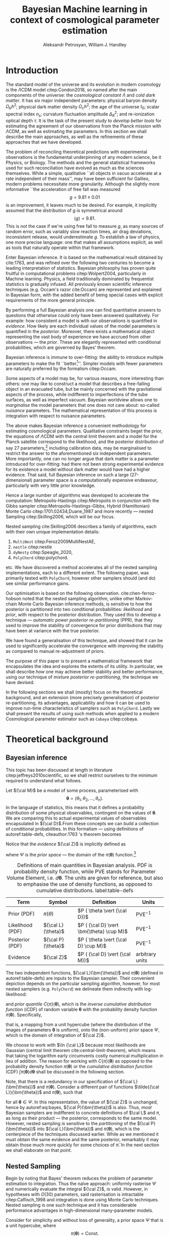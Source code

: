 #+TITLE: Bayesian Machine learning in context of cosmological parameter estimation
#+AUTHOR: Aleksandr Petrosyan, William J. Handley 
#+LaTeX_CLASS: mnras
#+LATEX_HEADER: \usepackage{natbib}
#+LATEX_HEADER: \usepackage{bm}
#+LATEX_HEADER: \usepackage{pgfplots}
#+LATEX_HEADER: \usepgfplotslibrary{groupplots,dateplot}
#+LATEX_HEADER: \usetikzlibrary{patterns,shapes.arrows}
#+LATEX_HEADER: \pgfplotsset{compat=newest}
#+LATEX_HEADER: \usepackage{dsfont}
#+LATEX_HEADER: \usepackage{xcolor}
#+LATEX_header: \usepackage{listings}
#+LAtex_header: \DeclareMathOperator{\TopHat}{TH}
#+LAtex_header: \DeclareMathOperator{\CDF}{CDF}

#+OPTIONS: toc:nil 
#+BIBLIOGRAPHY: bibliography
#+LATEX_COMPILER: tectonic




\begin{abstract}
Bayesian inference is one of the most robust scientific hypothesis testing frameworks. It is utilised in many areas of physics that require detailed analysis of the underlying hypothesis. Cosmology, one such field is faced with challenges due to the complexity of the underlying theory, making inference computationally expensive even with the state of the art Bayesian inference software:  nested sampling packages like =PolyChord=. We here present a methodology that allows one to simultaneously improve the robustness and accelerate nested sampling based Bayesian inference. In this paper we introduce a formal mathematical framework that explicates previous work in the field, as well as allows further developments to be made. We subsequently introduce three other methodologies for conducting re-partitioning: argument scaling, boundary re-sizing and superpositional mixing. We demonstrate that these techniques are able to produce more accurate and more precise results, while also /significantly/ improving run-time characteristics of the nested sampling package they're used with. Finally, as a demonstration of its most lucrative application, we demonstrate that it is able to reduce the execution time of a =Cobaya=/=CLASS= based cosmological parameter inference by a factor of TODO. 

\end{abstract}

* Introduction 

  The standard model of the universe and its evolution in modern
  cosmology is the \(\Lambda\)CDM model citep:Condon2018, so named
  after the main components of the universe: the /cosmological constant/ \(\Lambda\)
  and /cold dark matter/. It has six major independent parameters:
  physical baryon density \(\Omega_{b}h^{2}\); physical dark matter
  density \(\Omega_{c}h^{2}\); the age of the universe \(t_{0}\); scalar
  spectral index \(n_{s}\); curvature fluctuation amplitude
  \(\Delta_{R}^{2}\); and re-ionization optical depth \(\tau\). It is the
  task of the present study to /develop better tools/ for estimating
  the agreement of our observations from the Planck mission with
  \(\Lambda\)CDM, as well as estimating the parameters. In this
  section we shall describe the main approaches, as well as the
  refinements of these approaches that we have developed.

  The problem of reconciling theoretical predictions with experimental
  observations is the fundamental underpinning of any modern science,
  be it Physics, or Biology. The methods and the general statistical
  frameworks used for such reconciliation have evolved as much as the
  sciences themselves. While a simple, qualitative ``all objects in
  vacuo accelerate at a rate independent of their mass'', may have
  been sufficient for Galileo, modern problems necessitate more
  granularity. Although the slightly more informative ``the
  acceleration of free fall was measured \[ g = 9.81 \pm 0.01\] is an
  improvement, it leaves much to be desired. For example, it
  implicitly assumed that the distribution of \(g\) is symmetrical
  around \[ \left \langle g \right \rangle = 9.81.\] This is not the
  case if we're using free fall to measure \(g\), as many sources of
  random error, such as variably slow reaction times, air drag
  deviations, inconsistent release, would underestimate \(g\).  To
  establish a law of physics, one more precise language: one that
  makes all assumptions explicit, as well as tools that naturally
  operate within that framework.

  Enter Bayesian inference. It is based on the mathematical result
  obtained by cite:1763, and was refined over the following two
  centuries to become a leading interpretation of statistics. Bayesian
  philosophy has proven quite fruitful in computational problems
  citep:Wolpert2004, particularly in Machine learning. Physics, a
  field traditionally dominated by frequentist statistics is gradually
  infused. All previously known scientific inference techniques
  (e.g. Occam's razor cite:Occam) are represented and explained in
  Bayesian form, with the added benefit of being special cases with
  explicit requirements of the more general principle.

  By performing a full Bayesian analysis one can find quantitative
  answers to questions that otherwise could only have been answered
  qualitatively.  For example: how consistent a model is with our
  observations is quantified in /evidence/. How likely are each
  individual values of the model parameters is quantified in the
  /posterior/. Moreover, there exists a mathematical object
  representing the vast body of experience we have accrued from other
  observations --- the /prior/. These are elegantly represented with
  conditional probabilities, which are governed by Bayes' theorem.

  Bayesian inference is immune to over-fitting: the ability to
  introduce multiple parameters to make the fit ``better[fn::this
  peculiarity of frequentist statistical methods lead John von Neumann
  to remark that /four/ parameters in a model were sufficient to produce
  a statistically significant fit to an elephant and /five/, to fit a
  moving snout.]''. Simpler models with fewer parameters are naturally
  preferred by the formalism citep:Occam.

  Some aspects of a model may be, for various reasons, more
  interesting than others: one may like to construct a model that
  describes a free-falling object in an evacuated tube, but be mainly
  concerned with the gravitational aspects of the process, while
  indifferent to imperfections of the tube surfaces, as well as
  imperfect vacuum. Bayesian worldview allows one to /marginalise/ the
  model parameters that one does not care about: so-called /nuisance/
  parameters. The mathematical representation of this process is
  integration with respect to nuisance parameters. 

  

  The above makes Bayesian inference a convenient methodology for
  estimating cosmological parameters. Qualitative constraints beget
  the prior, the equations of \(\Lambda\)CDM with the central limit
  theorem and a model for the Planck satellite correspond to the
  likelihood, and the posterior distribution of say 27
  parameters,[fn::accounting for all of the calibration parameters, and other, more complex hypotheses, one can reach 42 parameters. ] including calibration data, may be marginalised to
  restrict the answer to the aforementioned six independent
  parameters. More importantly, one can no longer argue that dark
  matter is a parameter introduced for over-fitting: had there not
  been strong experimental evidence for its existence a model without
  dark matter would have had a higher evidence. That said, full
  Bayesian inference on such a large (27-dimensional) parameter space
  is a computationally expensive endeavour, particularly with very
  little prior knowledge.

  Hence a large number of algorithms was developed to accelerate the
  computation: Metropolis-Hastings citep:Metropolis in conjunction
  with the Gibbs sampler citep:Metropolis-Hastings-Gibbs, Hybrid
  (Hamiltonian) Monte Carlo citep:1701.02434,Duane_1987 and more
  recently --- nested Sampling citep:Skilling2006, which will be our
  focus.

  Nested sampling cite:Skilling2006 describes a family of
  algorithms, each with their own unique implementation details:
  1. =MultiNest= citep:Feroz2009MultiNestAE,
  2. =nestle= citep:nestle
  3. =dyNesty= citep:Speagle_2020,
  4. =PolyChord= citep:polychord. 
  etc. We have discovered a method accelerates all of the nested sampling
  implementations, each to a different extent. The following paper,
  was primarily tested with =PolyChord=, however other samplers should
  (and do) see similar performance gains.

  Our optimisation is based on the following
  observation. cite:chen-ferroz-hobson noted that the nested sampling
  algorithm, unlike other Markov-chain Monte Carlo Bayesian inference
  methods, is sensitive to how the posterior is partitioned into two
  conditional probabilities: /likelihood/ and /prior/, with respect to
  the posterior distribution. They used this to develop a technique
  --- /automatic power posterior re-partitioning/ (PPR), that they
  used to improve the stability of convergence for prior distributions
  that may have been at variance with the true posterior.

  We have found a generalisation of this technique, and showed that it
  can be used to significantly accelerate the convergence with
  improving the stability as compared to manual re-adjustment of
  priors.
  
  The purpose of this paper is to present a mathematical framework
  that encapsulates the idea and explores the extents of its
  utility. In particular, we shall describe /how/ one may achieve
  better stability and better performance, using our technique of
  /mixture posterior re-partitioning/, the technique we have devised.

  In the following sections we shall (mostly) focus on the theoretical
  background, and an extension (more precisely generalisation) of
  posterior re-partitioning, its advantages, applicability and how it
  can be used to improve run-time characteristics of samplers such as
  =PolyChord=. Lastly we shall present the results of using such methods
  when applied to a modern Cosmological parameter estimator such as
  =Cobaya= citep:cobaya.

* Theoretical background

** Bayesian inference

   This topic has been discussed at length in literature
   citep:jeffreys2010scientific, so we shall restrict ourselves to the
   minimum required to understand what follows.

   Let \({\cal M}\) be a model of some process, parameterised with
   \[\bm{\theta} = (\theta_{1}, \theta_{2}, \ldots ,
   \theta_{n}).\] In the language of statistics, this means that it
   defines a probability distribution of some physical observables,
   contingent on the values of \(\bm{\theta}\). We are comparing
   this to actual experimental values of observables encapsulated in
   \({\cal D}\).From these concepts we can build a collection of
   conditional probabilities. In this formalism --- using definitions of 
   autoref:table-defs, citeauthor:1763 's theorem becomes
   \begin{equation}
    {\cal L} \times \pi (\bm{\theta}) = {\cal Z}\times {\cal P} (\bm{\theta}).
   \label{eq:bayes} 
   \end{equation}
   Notice that the /evidence/ \({\cal Z}\) is implicitly defined as
   \begin{equation}\label{eq:def-z}
    {\cal Z} = \int_{\Psi} {\cal L}(\theta) \pi(\theta) d\theta, 
   \end{equation}
   where \(\Psi\) is the /prior space/ --- the domain of the
   \(\pi(\bm{\theta})\) function.[fn::Although some authors
   (e.g. citeauthor:jeffreys2010scientific) believe \({\cal Z}\) to be
   no more than a normalisation factor; by definition (see
   autoref:table-defs), it quantifies the consistency of the
   hypothesised model with the observed data, and is therefore a
   suitable measure of the applicability of \({\cal M}\). In essence,
   the higher the value of \({\cal Z}\), the more likely the model is
   to accurately describe the underlying physical process.]

   #+CAPTION: Definitions of main quantities in Bayesian analysis. PDF is probability density function, while PVE stands for Parameter Volume Element, i.e. \(d \bm{\theta}\). The units are given for reference, but also to emphasise the use of density functions, as opposed to cumulative distributions.  label:table-defs
   | **Term**         | **Symbol**           | **Definition**                                 | **Units**       |
   |------------------+----------------------+------------------------------------------------+-----------------|
   | Prior (PDF)      | \(\pi(\theta)\)      | \(P ( \theta  \vert {\cal D})\)                | PVE\(^{-1}\)     |
   | Likelihood (PDF) | \({\cal L}(\theta)\) | \(P ( {\cal D} \vert \bm{\theta} \cup M)\) | PVE\(^{-1}\)     |
   | Posterior (PDF)  | \({\cal P}(\theta)\) | \(P ( \theta \vert {\cal D} \cup M)\)          | PVE\(^{-1}\)     |
   | Evidence         | \({\cal Z}\)         | \(P ( {\cal D} \vert {\cal M})\)               | arbitrary units |

   The two independent functions, \({\cal L}(\bm{\theta})\) and
   \(\pi(\bm{\theta})\) (defined in autoref:table-defs) are inputs to the
   Bayesian sampler. Their convenient depiction depends on the
   particular sampling algorithm, however, for most nested samplers
   (e.g. =PolyChord=) we delineate them indirectly with log-likelihood:
   \begin{equation*}
	 L(\bm{\theta}) = \ln \cal L (\bm{\theta})
   \end{equation*}
   and /prior quantile/ \(C\{\pi\}(\bm{\theta})\), which is the
   /inverse cumulative distribution function/ (iCDF) of random
   variable \(\bm{\theta}\) with the probability density function
   \(\pi(\bm{\theta})\). Specifically,
   \begin{equation*}
    C\{\pi\} : \text{unit hyper-cube} \rightarrow \Psi;
   \end{equation*}
   that is, a mapping from a unit hypercube (where the distribution of
   the images of parameters \(\bm{\theta}\) is uniform), onto the
   (non-uniform) prior space \(\Psi\), which is the domain of
   integration of \({\cal Z}\).

   We choose to work with \(\ln {\cal L}\) because most likelihoods are
   Gaussian (central limit theorem cite:central-limit-theorem), which
   means that taking the logarithm early circumvents costly
   numerical multiplication in lieu of addition. The reason for
   working with \(C\{\pi\}(\bm{\theta})\) as opposed to the
   probability density function \(\pi(\bm{\theta})\) or the
   /cumulative distribution function/ (CDF) \(\int \pi(\bm{\theta})
   d\bm{\theta}\) shall be discussed in the following section.

   Note, that there is a redundancy in our specification of \({\cal
   L}(\bm{\theta})\) and \(\pi(\bm{\theta})\).  Consider a
   different pair of functions \(\tilde{{\cal L}}(\bm{\theta})\) and
   \(\tilde{\pi}(\bm{\theta})\), such that
   \begin{equation}\label{eq:redundancy}
	 \tilde{\cal L}(\bm{\theta}) \tilde{\pi}(\bm{\theta}) = \cal L (\bm{\theta}) \pi (\bm{\theta}), 
   \end{equation}
   for all \(\bm{\theta} \in \Psi\). In this representation, the
   value of \({\cal Z}\) is unchanged, hence by autoref:eq:bayes,
   \({\cal P}(\bm{\theta})\) is also. Thus, /most/ Bayesian samplers
   are indifferent to concrete definitions of \(\cal L\) and \(\pi\),
   as long as their product --- the posterior, corresponds to the same
   model. However, nested sampling /is/ sensitive to the
   /partitioning/ of the \({\cal P} (\bm{\theta})\) into \({\cal L}(\bm{\theta})\)
   and \(\pi(\bm{\theta})\), which is the centerpiece of the techniques
   discussed earlier. While as we mentioned it must obtain the same
   evidence and the same posterior, remarkably it may obtain those
   much more quickly for some choices of \(\tilde{\pi}\). In the next
   section we shall elaborate on that point.

** Nested Sampling
   
   Begin by noting that Bayes' theorem reduces the problem of
   parameter estimation to integration. Thus the naïve approach:
   uniformly rasterise \(\Psi\) and numerically evaluate the integral
   \({\cal Z}\), is valid. However, in hypotheses with \(O(30)\)
   parameters, said rasterisation is intractable citep:Caflisch_1998
   and integration is done using Monte Carlo techniques. Nested
   sampling is one such technique and it has considerable performance
   advantages in high-dimensional many-parameter models.

   Consider for simplicity and without loss of generality, a prior
   space \(\Psi\) that is a unit hypercube, where \[\pi(\bm{\theta})
   = \text{Const.}\] Draw \(n_\text{live}\) random /live points/ from
   the unit hypercube. If \({\cal L}\) is a well-behaved function, the
   probability that two points have the same likelihood is vanishing,
   so each of them lies on a *distinct* iso-likelihood
   hyper-surface.[fn::an apt analogy would be height on a terrain
   contour map, where the iso-likelihood hyper-surfaces are the
   contours] Each hyper-surface encloses a fraction
   \begin{equation}
   \cfrac{1}{n_\text{live}}
   \end{equation}
   of the total volume of the hypercube on average. More specifically,
   each shell's enclosed volume shall have some random deviation \(\Delta\), from
   \(\cfrac{1}{n_\text{live}}\), with an associated cumulative
   distribution \(P(\Delta)\).
   
   Subsequently, we pick another point at random, requiring that the
   likelihood of the new point be higher than the lowest likelihood of
   the initial /live point/ ensemble. In citeauthor:Skilling2006 's
   notation, the point with the lowest likelihood becomes /dead/ and
   the new point becomes is /live/. This is a single iteration of
   nested sampling.

   Our argument that hyper-surfaces encase approximately equal volumes
   still holds for the new ensemble, so we expect that during the next
   iteration, the prior volume encased in the outermost hyper-surface
   is reduced by the same fraction of the volume as in the previous
   outer-most shell. This defines a sequence of approximations of the
   prior volume encased in the outer-most hyper-surface:
   \begin{equation}
	 \begin{array}{rcl}
	 X_{0} &=  &1, \\
     X_{1} &= &X_{0} \left(1- \cfrac{1}{n_\text{live}}\right),\\
     & \vdots &, \\
     X_{i} &= &X_{i-1}\left(1- \cfrac{1}{n_\text{live}}\right),\\
     & \vdots, &
   \end{array}
   \label{eq:recurrence-relation}
   \end{equation}
   which allows us to iteratively pick live points closer to regions
   where the likelihood is high, while also estimating the
   evidence. Thus a suitable termination criterion, is to stop when
   the prior volume encased in the shell is lower than a predetermined
   fraction e.g. \(0.01\) of the total hypercube volume --- unity.

   As was mentioned previously, the recurrence relation
   eqref:eq:recurrence-relation is not exact. However, \(P(\Delta)\) is
   a known distribution, dependent on the dimensionality of \(\Psi\) and
   on \({\cal L}\). Thus, for each value of \(\epsilon>0\), we can deduce
   \[\delta(\epsilon) >0,\] such that \[P(\Delta > \delta)<\epsilon.\]
   Hence, by choosing \(\epsilon\) based on \(n_\text{live}\), one obtains
   an estimate of the error \(\delta\). Propagating these through the
   iterations allows us to evaluate the prior volume and hence the
   evidence up to an estimable error.

   This description can be generalised to other priors and prior
   spaces using coordinate transformations in

   the form of prior
   quantile.

   
   
   The algorithm's run-time is linearly dependent on \(n_{live}\)
   (autoref:fig:benchmark), and is approximately proportional to the
   time complexity of evaluating \({\cal L}(\bm{\theta})\), which is the
   dominant cost in the cosmological setting. Therefore, algorithms
   that minimise the number of likelihood evaluations will be the most
   efficient. For example, rejection sampling: drawing a point at
   random, and rejecting it based on the criteria mentioned, is less
   efficient than slice sampling citep:Neal_2003.

   Generally, if the prior contains more information about the
   posterior, one should be able to design an implementation of nested
   sampling which incorporates that information, and hence terminates
   earlier.  So an ideal sampler would converge optimally when the
   prior and the posterior coincide:
   \begin{equation}
   \begin{array}{rl} 
   {\cal P}(\bm{\theta}) = \pi(\bm{\theta}), & \forall \bm{\theta},
   \end{array}
   \end{equation}

** Unrepresentative priors label:discussion-bias
   The choice of prior is relatively arbitrary, yet we have
   demonstrated that one can choose them differently accelerating
   inference.

   So why not just adjust our prior based on intuition?  To
   illustrate, consider that one has gathered data from free fall
   experiments. On earth, one knows the posterior for \(g\) to be a
   normal distribution peaked at \[\langle g \rangle=9.81,\] with
   standard deviation \[\sigma_{g} = 0.01\] due to regional variations,
   which we shall compactly refer to as \[\pi(\bm{\theta}) = G(\bm{\theta};\bm{\mu}_{g}=9.81,
   \bm{\sigma}_{g}=0.01, \ldots ).\] We use this to obtain a posterior distribution. 

   In times of Galileo and his experiments in Piza, people did not
   have that prior. Instead, they had broad constraints: \(g>0\) and
   \[g<10^{100}.\] They needed to use a broad, uninformative
   prior. Conducting inference on such a prior is much more time
   consuming. Galileo could just *guess* the modern prior, and more
   quickly and efficiently obtain the correct value. Would he get the
   same posterior though?

   The last point is manifestly not true: the integrals would be
   different, so would be the posterior. Philosophically, according to
   Bayesian statistics the prior knowledge: the constraints set on the
   model parameters, are part of the model, hence by picking a
   different /unrepresentative prior/, the likelihoods will not
   correspond to the same model. So unless our prior was based on
   objective physical observations we have biased our inference and
   produced a posterior not corresponding to the scientific theory.

   In our particular example, if Galileo gathered data on the surface
   of the moon, and used the earth prior for \(g\), his inference
   would converge on a Gaussian peaked at \[\langle g \rangle=9.81\],
   with a distribution skewed towards lower values typical of the
   moon. Evidence would be the main telltale sign that the inference
   has not produced a statistically significant or meaningful result,
   but Galileo has no point of reference, no other model to compare
   to.[fn::However, as we shall see later, there is a method of
   incorporating intuition without risking a biased result.]

   This is the problem of /unrepresentative priors/ and
   citeauthor*:chen-ferroz-hobson have developed power-posterior
   re-partitioning specifically as a mitigation of this issue. 

** Power posterior re-partitioning
   
   citeauthor:chen-ferroz-hobson have proposed introducing an
   extra parameter \(\beta\) that re-scales the prior:
   \begin{equation*}
	 \tilde{\pi}(\bm{\bm{\theta}};\beta) = \cfrac{\pi(\bm{\theta})^{\beta}}{Z(\beta)\{\pi\}},
   \end{equation*}
   where \(Z(\beta)\{\pi\}\) is a normalisation factor, i.e. 
   \begin{equation*}
	 Z(\beta)\{\pi\} = \int_{\bm{\theta} \in \Psi} \pi(\bm{\bm{\theta}})^{\beta}d\bm{\bm{\theta}}.
   \end{equation*}
   In their prescription, the likelihood changes to
   \begin{equation*}
	 \tilde{\cal L}(\bm{\theta}) = {\cal L}(\bm{\theta}) Z(\beta)\{\pi\} \cdot \pi^{1-\beta}(\bm{\theta}).
   \end{equation*}
   The domains of all functions need to be the same. Let
   \(D(f)\) denote the domain of the function \(f\), i.e. where the
   function is both defined and *non-zero*. Hence
   \begin{equation*}
     D(\pi) = D({\cal L}) = \Psi = D({\cal P}),
   \end{equation*} 
   meaning the posterior is within the domain of the prior and
   likelihood, which will be important later.label:domain-discussion

   There is no general prescription for determining the prior of
   \(\beta\). The tightest constraints on \(\beta\) produce the best
   convergence speed, however broad constraints may be valuable.  If
   \(\pi(\bm{\theta})\) is Gaussian, one may find a uniform prior
   \[\beta\in[0,1]\] a convenient starting point.  If one is confident
   that the original prior \(\pi\) was representative, one could
   introduce a non-linear map that favours the values \(\beta\approx1\)
   making \(\tilde{\pi}\) more like the original. If the original prior
   may have been too broad (if e.g. one overestimated the errors) we
   could extend it to \[\beta>1.\] One may also consider \[\beta<0,\]
   although there are few practical cases where that is a sensible
   choice.

   This, for the cases that citeauthor:chen-ferroz-hobson have
   originally considered, resolves the issue of non-representative
   priors, because the evidence associated with the biased prior
   reduces as \(\beta\rightarrow0\).In its original form, this method
   prevents systematic errors by sacrificing run-time performance,
   though is still faster than a uniform prior.[fn::in practice, the
   overhead associated with PPR is negligible, and even in the case of
   uni-variate examples, where the relative impact of adding an extra
   parameter is maximal, the overhead is insignificant
   [[cite:chen-ferroz-hobson][see numerical examples]]. ]

   Notice that the citeauthor:chen-ferroz-hobson 's construction is
   only useful if the prior we started with --- \(\pi\), was
   peaked. Indeed, raising a uniform prior \(\pi\) to power \(\beta \in
   \mathbb{R}\) would not change it in any way.

** PPR for  accelerating convergence

   Our first discovery pertains to what happens under an inverted
   premise, where we guess a peaked prior, and attempt to obtain
   faster convergence. 

   We have a model \({\cal M}\), for which we have no prior knowledge,
   hence the prior \(\pi\) is uniform.[fn::the standard invariant
   objective prior in the general case was proven by
   cite:JeffreysPrior to be the determinant of the fisher Matrix. A
   straightforward calculation thus yields that for a Gaussian
   distribution with a fixed standard deviation the Xprior is unity and
   unbounded, hence not normaliseable. Normally, however, it's assumed
   to be normalised and bounded.] Central limit theorem suggests that
   the posterior may be a Gaussian:
   \begin{equation}
	\pi (\bm{\theta}) \propto \exp \left[-\left(\cfrac{\bm{\theta} - \bm{\mu}}{2\bm{\sigma}}\right)^{2} \right],
	\label{eq:bias}
   \end{equation}
   where \(\bm{\mu}\) and \(\bm{\sigma}\) are unknown to us[fn::we
   have slightly abused the notation. While the quotient of two vector
   quantities is not defined. What we mean by such fractions is an
   implicit tensor index. whenever a quantity with an implicit index
   is equated to a probability density, there's also implicit summation. ]. Based on
   our experience we may guess what these values may be, without
   guarantee that either the shape or the location of the posterior is
   given by autoref:eq:bias.

   We shall refer to this function as the /intuition/, or the /biased
   prior/. This intuition is subjective, and therefore using it
   directly, will negatively affect our posterior (see page
   autoref:discussion-bias). Can one incorporate the useful
   information if the guess is correct, without that biasing the
   result? Using the guess as the initial prior \(\pi\) in PPR, seems to
   produce what we need.

   Consider what happens in detail. A point with random coordinates is
   drawn from an \(n+1\) dimensional space where the effective
   parameter vector \(\tilde{\bm{\theta}}\) contains \(\beta\) as
   the last parameter, treated the same as any other component of
   \(\bm{\theta}\). This randomises the prior, live points that are closer to
   the true posterior distribution are favoured along with values of
   \(\beta\) which lead to points with higher likelihood.  

   This feedback ensures that if the true posterior is within the
   region of radius \(\sigma / \beta\) of the guessed value of
   \(\bm{\mu}\), then the new points are chosen preferentially from the
   posterior region, including values of \(\beta\) that keep the
   posterior region close to the prior peak. Specifically, if our
   hypothesis were completely wrong, then the values of \(\beta
   \rightarrow 0\) would be favoured. The effective prior would then
   tend to a uniform distribution. This is ensured by the
   re-normalisation of \({\cal L}\).

   #+CAPTION: A demonstration of the function \(\tilde{\pi}(\bm{\theta}; \beta)\) for different values of \(\beta\). Note that we've started under the assumption that the distribution is a truncated Gaussian, i.e. that it is zero outside the range \((-1, 1)\). This manifests as sharp changes in curvature at the boundaries. Note that \(\forall \beta\), \(\int_{-1}^{1}\tilde{\pi}(\bm{\theta}; \beta) = 1\).
   #+name: fig:ppr
	\begin{figure}
	 \input{./illustrations/ppr.tex}
	\end{figure}
   
   Having demonstrated correctness, let's focus on performance. The
   majority of the run-time of nested sampling with a uniform prior is
   spent transplanting the live points onto the posterior
   contour. With \(\beta>0\), the probability that points will be chosen
   from high-likelihood regions is enhanced, so on-average the
   execution time should decrease.

   This is what we observe in practice: autoref:fig:benchmark. 

** General automatic posterior re-partitioning

   Let us recap the key components of posterior re-partitioning. We
   have a baseline uniform prior, with its likelihood \((\pi(\bm{\theta}),
   \cal L (\bm{\theta}))\), and a parameterised pair of biased prior and
   likelihood \((\pi'(\bm{\theta}; \beta), \cal L' (\bm{\theta}; \beta))\), which
   satisfy the following requirements.

   1) For some \(\beta_{0}\), 
	  \begin{subequations}
	  \begin{align}
      \tilde{\pi}(\bm{\theta}; \beta_{0}) &\equiv \pi(\bm{\theta}) \\
      \tilde{\cal L}(\bm{\theta}, \beta_{0}) &\equiv {\cal L}(\bm{\theta})
	  \end{align}
      \end{subequations}
      known as the **specialisation property**.label:spec-prop
   2) The product of the parameterised pair is constant for all values
      of \(\beta\) and by ref:spec-prop, 
	  \begin{equation*} 
      \pi'(\bm{\theta}; \beta) \cal L'(\bm{\theta}; \beta) = \pi(\bm{\theta}) \cal L (\bm{\theta}),
      \end{equation*}
      which is the **normalisation property**.label:norm-prop
   3) There's a guiding dynamical principle that favours the
      representative prior \(\pi_{R}\), i.e. \(\beta\rightarrow\beta_{R}\)
      that satisfies
	\begin{equation*}
	  \lim_{\beta\rightarrow\beta_{R}}\cfrac{\int \pi(\bm{\theta}, \beta) - \pi_{R}(\bm{\theta}) d\bm{\theta}}{\beta - \beta_{R}} = \min
	\end{equation*}
    which we call the **convergence property**.label:conv-prop

   PPR satisfies all three properties as follows: ref:spec-prop is
   fulfilled with \[\pi'(\bm{\theta}; 0) =\pi(\bm{\theta}),\] ref:norm-prop is
   fulfilled by construction and ref:conv-prop, by noting that
   \[\lim_{\beta \rightarrow 0} \pi'(\bm{\theta}; \beta) = \pi(\bm{\theta}).\]

   Any pair of functions \(\pi'(\bm{\theta}; \beta)\), \({\cal L}'(\bm{\theta};
   \beta)\) that satisfy these requirements constitute a
   re-partitioning scheme. They are all guaranteed to yield the same
   evidence and posterior, so our remaining task is to identify
   schemes that produce better performance. In the following subsections
   we shall consider several such possibilities.

*** Additive mixtures.
	Consider a weighted sum of a uniform distribution with
	a Gaussian, e.g. in one dimension
	\begin{equation}\label{eq:additive-mix}
	  \pi(\bm{\theta}) = \frac{ \left\lbrace \cfrac{1- \beta} {\bm{b} - \bm{a}} + \beta \exp \left[ -\left(\cfrac{\bm{\theta} - \bm{\mu}}{\bm{\sigma}} \right)^{2}\right]\right\rbrace \cdot \TopHat(\bm{\theta}; \bm{a}, \bm{b})}{Z}.
	\end{equation}
	where \[\TopHat(\bm{\theta};\bm{a},\bm{b}) = \prod_{i}
	\TopHat(\theta_{i}; a_{i}, b_{i})\] is the top-hat function. Integrate
	to obtain the normalisation factor \(Z(\beta)\{\pi\}\), utilised
	to re-scale \({\cal L}\). Recall, however, that we represent the
	prior via the inverse of the cumulative distribution. The iCDF of
	each component is usually known, however the iCDF of their sum, is
	not guaranteed to be representable in closed form.

	#+CAPTION: An illustration of the additive mixture re-partitioning. PPR for the same value of \(\beta=0.3\), added for comparison. 
	#+NAME: fig:additive
	\begin{figure}
      \input{illustrations/additive_mixtures.tex}
	\end{figure}

	This inconvenience, can be mitigated, since the probability
	density functions (PDF) \[\pi_{i}(\bm{\theta}; \beta) >0,\] the
	cumulative distribution functions (CDF)
	\[\CDF\{\pi_{i}\}(\bm{\theta};\beta) = \int_{\Psi}
	\pi_{i}(\bm{\theta}; \beta)d\bm{\theta}\] are monotonic;
	so is their sum. Hence the iCDF exists, and can be computed
	numerically. While we did not have to resort to numerical methods
	in the PPR case for a Gaussian, for general distributions
	computing the iCDF for \(\pi^{\beta}\) will prove more
	computationally intensive than inverting the sum.

	One significant improvement over PPR is in likelihoods. For two
	priors \(\pi_{1}\) and \(\pi_{2}\), normalising the likelihoods is
	trivial:
	\begin{equation*}
	{\cal L}(\bm{\theta}; \beta) = \cfrac{{\cal L}_{1}(\bm{\theta}) \pi_{1}(\bm{\theta})}{\tilde{\pi}(\bm{\theta}; \beta)}.
	\end{equation*}
	where we've assumed that \[{\cal L}_{1}(\bm{\theta})\pi_{1}(\bm{\theta})
	={\cal L}_{2}(\bm{\theta}) \pi_{2}(\bm{\theta}).\] This generalises
	straightforwardly to \(\pi_{i}\) for all \(i\). The likelihood is a
	well-behaved function in the prior space, (because we've required
	the priors be non-zero in their domain), which is not guaranteed
	for every value of \(\beta\) and every \(\pi(\bm{\theta})\) in PPR.

	Another advantage is that by construction the normalisation factor
	\[Z \{ \pi\}(\beta) = 1\] for arbitrary \(\beta\). This saves
	considerable effort: one does not care if the Gaussian is
	correlated,[fn::one could argue that correlated-ness is irrelevant,
	as one can always diagonalise the covariance matrix. The problem,
	however, is thus transferred onto the boundary, where for a narrow
	prior the orientation of the rectangle's edges in the covariance
	eigen-basis can cause issues. ] or if the boundaries of the
	uniform prior are at an angle.
	
	A flaw, (which additive mixtures share with PPR), is that the
	probability of having no bias is negligible. There's always a
	preferred direction: if our original prior were uniform, the
	probability of having no bias: the probability of drawing the
	value \(\beta=0\) at random is negligible. It is not nil; not in our
	case, where \(\beta\) can only be a machine-representable 64-bit
	floating point number; however this is sufficient to bias the
	sampler for almost all values of \(\beta\) (see
	autoref:fig:convergence).
	
	In terms of numerical computations, additive mixtures don't
	significantly outperform PPR. It may be preferable if inverting
	the sum is cheap. However with Gaussian priors, additive mixtures
	are held back by unstable (loss of precision in floating point
	operations) expensive numerical inversion, while Gaussian PPR can
	be inverted analytically. Thus we have omitted additive mixture
	re-partitioning from our experiments, in lieu of superposition-al
	mixture repartitioning. The reasoning is, that in most cases where
	additive mixtures outperform PPR, superposition-al mixtures
	outperform both by a significant margin.

	That said, additive mixtures may be useful. We have not identified
	a case, where an additive mixture would be better than a
	stochastic one, but our testing is not exhaustive, and such
	pathological cases may exist.

*** Re-sizeable-bounds uniform prior. 
	
	The three requirements outlined at the beginning of this section
	are not necessary and sufficient. As we have noted on page
	pageref:domain-discussion, the domains of all functions need to be
	consistent, otherwise Bayes' theorem no longer holds, and our
	analysis is invalid. The mathematical implications of neglecting
	function domains have in the context of Quantum mechanics. been
	discussed by cite:Gieres_2000.

	To illustrate, consider a uniform prior with the following
	parametrisation.
	\begin{equation*}
	  \tilde{\pi}(\bm{\theta}; \beta) = \TopHat(\bm{\theta}; \beta \bm{a}, \beta \bm{b})
	\end{equation*}
	Although there are no issues when \(\beta>1\) (we set
	\({\cal\tilde{L}}(\bm{\theta}; \beta>1)=0\)), one can immediately
	spot the issues with \(\beta \in (0,1)\); and \(\beta=0\) is
	altogether nonsensical.

	This issue indicates that the prescription of keeping \[\pi {\cal
	L} = \text{Const.}\] is not complete. Nevertheless, such a scheme
	may be salvaged, with counter-intuitive extensions, e.g. for a
	point \(\bm{\theta}_{0} \notin \Psi\), we don't expect
	\[{\cal L}(\bm{\theta}_{0}) \rightarrow \infty,\] but as we shall see in
	the next section, \[{\cal L}(\bm{\theta}_{0}) \rightarrow 0.\]

	The first crucial step is to recognise that the algorithm draws
	from a unit hypercube with uniform probability, and that the prior
	is an artifact of a coordinate transformation which we referred to
	as the prior quantile.

	Let \(u\) be a point in unit hypercube \(\Psi_{C}\). The quantile
	defines a mapping functionally dependent on the PDF of the prior
	\[C(\beta)\lbrace \tilde{\pi}\rbrace:u \mapsto \bm{\theta},\] such that
	the uniform distribution of \(\bm{u}\) leads through
	\(C_{\beta}\{\tilde{\pi}\}(\bm{u})\) to a \(\tilde{\pi}(\bm{\theta};\beta)\)
	distribution of \(\bm{\theta} \in\Psi(\beta)\).Note that we replaced the
	parametrisation of the function \(\tilde{\pi}\) with an explicit
	parametrisation of the coordinate transformation, specifically
	\begin{equation*}
	  \pi(C(\beta)\{\tilde{\pi}\}(u)) \equiv \tilde{\pi}(\bm{\theta}; \beta),
	\end{equation*}
	where 
	\begin{equation*}
	  \tilde{\pi} =  \pi \circ C(\beta) \{ \pi \} 
	\end{equation*}
	is a parameterised distribution resulting from a parameterised
	coordinate transformation of an un-parameterised prior PDF.

	We shall make citeauthor:1763 's theorem be defined only in the
	hypercube
	\begin{equation*}
	{\cal \hat{P}}(u) = {\cal P}(C(\beta_{0}){\tilde{\pi}}^{-1}(\bm{\theta})) = \cfrac{\hat{\pi} (u) {\cal \hat{L}}(u)}{\int_{\Psi}{\cal \hat{L}}(u) \hat{\pi}(u) du},
	\end{equation*}
	which is always true, regardless of the re-partitioning
	scheme. Trivially, the functional form of \(P(\bm{\theta})\) is not the same
	as \(P(u)\); it's related via a co-ordinate transform, which in our
	case contributes a Jacobian factor \(J(\beta)\{\tilde{\pi}\}\) to the
	evidence. But since we're interested in the posterior in the
	coordinates \(\bm{\theta}\), given by the transformation \(C(\beta_{0})\{\tilde{\pi}\}\),
	while the prior and the likelihood are in the from corresponding
	to \(\beta\).

	Finally, 
	\begin{equation*}
	 {\cal P}(\bm{\theta}) = \cfrac{J(\beta_{0})}{J(\beta)} \cfrac{\pi(\bm{\theta}; \beta) {\cal L}(\bm{\theta}; \beta)}{\int \pi(\bm{\theta}; \beta) {\cal L}(\bm{\theta}; \beta) d \bm{\theta}}.
	\end{equation*}
	So we expect that for the simple case of scaling the uniform box
	prior with \(\beta\), that we need to re-scale the likelihood by
	\(\beta^{2n}\). The second Jacobian factor enters the likelihood because
	we have normalised \(\pi(\bm{\theta})\), but not \(\pi(\bm{\theta}; \beta)\). This is hinted at in
	the notation, (no tilde), and when accounted for, gives  the correct
	posterior and evidence as seen in the experiments. 

	
*** Argument scaling re-partitioning
   
	Power posterior re-partitioning in the case of a Gaussian
	distribution (also a Cauchy distribution), can be thought of as
	scaling the distribution using \(\beta\).

	We shall discuss multiple forms, of such re-partitioning schemes,
	and extend the idea to discontinuous distributions, such as a
	re-sizeable uniform prior.  

	So far, the main practical considerations for choosing such a
	distribution is that for some attainable value of \(\beta\), the
	distribution resolves to a reference. For that reason, for example
	the Cauchy distribution is also more convenient to treat using a
	power, because the manifest reduction to a uniform distribution is
	obvious when raising the entire distribution to the power of
	\(\beta\), and not when it pre-multiplies the breadth parameter
	\(\gamma\).

	A drawback of using power re-partitioning is that it's not always
	possible to find an analytical result for \(Z(\beta)\{\pi\}\), indeed
	in the case of trigonometric distributions, such as \(Z(\beta)\{\pi\}\),
	was proven to only be analytical if \(\beta\), is an integer, and
	proven not to be analytical otherwise citep:Liouville1837. Mixture
	re-partitioning on the other hand can easily cope with such
	functions, as it only requires for them to be normalised once
	(e.g. for \(\beta=0\) and \(\beta=1\), and re-use the normalisation
	factor.
	
	
*** Stochastic superposition-al re-partitioning.

	The crux of the argument is that the continuity of the prior does
	not provide us with any useful information. Thus, we may relax
	that requirement, by implementing elements of stochastic choice,
	which will allow us to superimpose several priors and allow
	probability to control their representation. Hence the name
	stochastic superposition-al re-partitioning.

	Consider a series of functions \(\tilde{\pi}_{i}(\bm{\theta})\)
	and \({\cal \tilde{L}}_{i}(\bm{\theta})\) which satisfy the
	normalisation condition for \(i = 1, \ldots m\) . We construct the
	parameterised prior like so:
  \begin{equation*}
	\tilde{\pi}(\bm{\theta}; \beta)  = \begin{cases}
	  \tilde{\pi}_{1}(\bm{\theta}) & \text{with probability } \beta_{1},\\
	  & \vdots,\\
	  \tilde{\pi}_{n}(\bm{\theta}) & \text{with probability } (1- \sum_{i}^{n}\beta_{i}),
	  \end{cases}
  \end{equation*}
	and similarly the likelihood:
	\begin{equation*}
	  {\cal L}(\bm{\theta}; \bm{\beta})  = \begin{cases}
		{\cal L}_{1}(\bm{\theta}) &  \text{with probability } \beta_{1},\\
		        &\vdots,\\
		{\cal L}_{m}(\bm{\theta}) & \text{with probability} (1- \sum_{i}^{n}\beta_{i}).
		\end{cases}
	\end{equation*}

	An illustration of our implementation of the scheme for a mixture
	of a 1d truncated Gaussian with a truncated uniform can be seen in
	autoref:fig:mixture.

	The main difficulty in implementing SSPR is to ensure that
	for each point in $\Psi(\bm{\beta})$, there is a unique deterministic choice
	that maps it onto one unique branch in both prior
	$\tilde{\pi}_{i}$ and likelihood $\tilde{\cal L}_{i}$, while also
	preserving the probabilistic dependence on $\bm{\beta}$. Our
	implementation uses a niche-apportionment distribution to choose
	the branch based on the /hash/ of $\bm{\theta}$ used as a seed to
	a Mersenne twister-based pseudo-random number generator.

	To avoid biasing the nested sampler, we must preserve the
	uniformity of the distribution. In other words, we must make sure
	that the patches belonging to the same branch are interspersed and
	are on average the size of regions mapping to the same branch are
	the same and of the order of the resolution of the grid. In other
	words, for the one-dimensional case of two models in a mixture
	with \(\bm{\beta}=1/2\), we wish to have a chequerboard branching
	pattern, where each cell is the smallest possible size. This
	can be improved by choosing a different type of pseudo-RNG. Our
	testing showed that this choice has negligible impact on either
	performance or correctness.

	Note, however, that the prior is no longer normalised. Indeed, for
	different values of \(\bm{\beta}\), integrating over the entire phase
	space \(\Psi(\bm{\beta})\), one would expect not to obtain unity. And
	although intuition might suggest that the normalisation factor
	would depend on \(\bm{\beta}\), as our experiments show this is not the
	case. In this particular implementation, the total accessible
	prior space volume is restricted by mutual exclusivity. On the
	other hand, the posterior and evidence are both fixed by the
	normalisation requirement of re-partitioning, so one does not
	expect any further scaling in \({\cal L}\). 

	The specialisation and normalisation conditions are satisfied by
	construction. The convergence property is satisfied using the same
	feedback mechanism as PPR: the likelihood is determined by
	$\bm{\theta}$, and $\bm{\beta}$ s that lead to higher likelihoods are
	favoured. The corresponding limit being minimum is satisfied as
	each Riemann sum in the integral has a higher probability of being
	minimised as $\bm{\beta}\rightarrow\bm{\beta}_{R}$. In other words, the
	convergence property is satisfied probabilistically. Thus, this is
	a valid posterior re-partitioning scheme.

	The greatest advantage that mixture re-partitioning nets is that
	it is model-agnostic: one could, for example, use PPR in the
	mixture of priors. A mixture of mixtures is also valid, however a
	flat mixture would have less redundancy in its description.  One,
	should judge which mixing method suits their needs, is it better
	to have a large bias some of the time, or a little bias all of the
	time?

	Additionally, although the overhead of adding a model into the
	mixture is negligible, one should not thoughtlessly add them in:
	adding 15 models to a 15-dimensional model will double the memory
	overhead. Additionally, one should use proper re-partitioning
	schemes in the mixture. A re-normalised Gaussian: a special case
	of PPR where $\beta := 1$, is an example of an acceptable model. A
	non-renormalised Gaussian (i.e. without the adjustment) is
	not.[fn::assuming that our true prior is uniform.]


	Let us now concern ourselves with bounded-ness. As we have
	discussed (page pageref:domain-discussion), when dealing with
	re-partitioning schemes such as re-sizeable uniform priors, extra
	care must be taken to account for the Jacobian factors arising
	from a change of coordinates implicit to re-sizeable
	re-partitioning. 

	Mixture re-partitioning, circumvents said issue, as it embeds the
	solution into its formalism. For example, if a point in the
	posterior distribution \(\bm{\theta}_{e}\), is not represented in
	the prior, i.e.  \[\pi(\bm{\theta}_{e}) = 0,\] while \[{\cal
	P}(\bm{\theta}_{e}) \ne 0,\] then one intuitively expects \[{\cal
	L}(\bm{\theta}_{e}) \rightarrow \infty.\] In mixture
	re-partitioning, however, if that same point is represented in one
	prior and not the others, these become unrepresentative and are
	biased against. The algorithm is biased in this manner if and only
	if \[{\cal L}(\bm{\theta}_{e}) = 0,\] in the branch which excludes
	\(\bm{\theta}_{e}\) from the domain. Thus the value is represented
	in the prior, but only in branches where \({\cal
	L}(\bm{\theta}_{e}) \ne 0\).

	#+CAPTION: An example of a mixture re-partitioning. Notice that the mixture is not normalised to emphasise the coincidence of values with both the uniform distribution and a Gaussian. label:fig:mixture
	\begin{figure}
	 \input{./illustrations/mixture.tex}
	\end{figure}
	
	
	
* Method
  In this section we shall describe in detail the bench-marking and
  correctness evaluation procedures. We shall first describe how one
  would measure the performance of a nested sampling run, then present
  the small-scale simulation results. Finally, we shall discuss the
  results obtained by running =Cobaya= with the suggested
  optimisations on the CSD3 cluster (University of Cambridge).

  Despite being the end-goal of the current work, Cosmological
  parameter inference is relegated to being mentioned only
  briefly. The results of said inference are too complex to showcase
  the improvements. The results are compact compared to the time
  invested in obtaining them, so we cannot produce comprehensive
  benchmarks. We may merely state that =Cobaya= had produced the same
  (correct) result, by utilising fewer resources, including time.

  
** Performance and bench-marking
   One cannot use CPU time as a reliable indicator of
   performance. There are multiple factors leading to unpredictable
   overheads, and these can be practically averaged out on a small
   scale model where no circadian periodic changes are observed. On a
   cluster, with each run taking approximately six hours, one can
   expect the time of day to affect the CPU clock frequency, thus also
   affecting the CPU time.
   
   We shall adopt the weighted accounting approach, which common in
   computer science, to measure performance. Most overheads in the
   computation are negligible compared to evaluations of ${\cal L}$ in
   terms of time complexity, which makes it a natural performance metric.

   

   Another information-theoretic performance metric that one could use
   is the Kullback-Leibler divergence \({\cal D}\). A thorough
   explanation of the concept can be found at cite:Kullback_1951, but
   for our purposes, this is a quantity allowing to compare the prior
   to the inferred posterior. The larger the value, the more Shannon
   entropy is associated with moving from prior to posterior. 

   #+CAPTION: Kullback-Leibler divergence \(D\) for different offsets: Gaussian peaks displaced from \(\bm{\mu}\) by \(\text{Offset}\times \bm{\mu}\). Notice that the faster repartitioning methods produce a lower value of \(D\). The divergence \(D\) scales linearly with the offset. label:fig:kl-d
   \begin{figure}
     \input{./illustrations/kullback-leibler.tex}
   \end{figure}

   #+CAPTION: Scaling of number of likelihood calls as a function of Kullback-Leibler divergence \(D\). The best fit line indicates that \(D\) is a reliable performance indicator for =PolyChord=. label:fig:kl-scaling
   \begin{figure}
     \input{./illustrations/scaling-kld.tex}
   \end{figure}
   
   To understand why Kullback-Leibler divergence is useful, consider
   that under ideal circumstances inference with the prior equal to
   the posterior, has optimal performance
   (autoref:discussion-bias). Hence, we expect priors with the
   smallest \(\mathcal{D}\) to converge the fastest, (which we observe
   on autoref:fig:kl-scaling). This is a useful worldview when
   considering general Bayesian inference, but its applicability to
   nested sampling may be limited. The performance of a nested sampler
   depends on many factors besides informational entropy. For example,
   as we've shown in a preliminary experiment,[fn::=./toy-models/2/2.1
   Repartitioning with power posterior.py=] nested sampling can
   converge faster if the distribution is narrower than the posterior
   (PPR takes care of the correctness), which means that two
   distributions characterised by the same \(D\), may have
   systematically different performance.

** Correctness
   One simple and unreliable way of determining the correctness of a
   run is to compare the posteriors of two runs: if the means of are
   within one standard deviation of each other, then the posteriors
   can be assumed to coincide.

   Consider, what would happen, if one were to use a Gaussian prior
   without posterior re-partitioning on a data set which was
   previously analysed using a uniform prior. One would expect the
   posterior to have tighter constraints, smaller variances and for
   the evidence to be much higher. Of course, it's normal if said
   Gaussian truly represents prior knowledge, but as was mentioned
   autoref:discussion-bias, this is an error for any form of posterior
   re-partitioning. Thus, we need to compare evidence \({\cal Z}\)
   estimates as well.

   #+CAPTION: An illustration of the evidence distributions of different types of re-partitioning schemes. The Uniform reference obtained a distribution centered around \( \log {\cal Z} = -62 = - \log V(\Psi) \) (see autoref:eq:evidence, where \((a,b)=(-6, 6)\cdot 10^{8}\) and \(G=\mathds{1}_{3}\). Note that both mixture modelling and PPR have found the same value, and the distributions are more sharply peaked. Also notice that if the re-partitioning is done incorrectly, the evidence will also be estimated incorrectly. However, mixture repartitioning is able to correctly mitigate the offset of one of the models in its mixture: it computed the correct evidence despite one of the models in the mixture being the manifestly wrong re-partitioning scheme.  label:fig:hist
   \begin{figure}
   \input{./illustrations/histograms.tex}
   \end{figure}
   


   Unfortunately, while a full analysis of the posterior distributions
   would be much more in the spirit of Bayesian analysis, the
   data-sets being are huge, so one cannot practically include all of
   the /triangle plots/ to prove the correctness of a run. We shall
   provide one example, and drop the discussion: one should assume
   that the posteriors coincide unless otherwise specified.[fn::to save
   time, the comparison had been automated: two Gaussian posterior
   distributions are said to coincide if and only if the means were
   within one (the smaller) standard deviation of each other. ]

   #+CAPTION: An example of a posterior distribution generated with power posterior re-partitioning, based on data from Planck. The posteriors are near identical, and a slight misfit can be explained with arithmetic rounding errors, and run-to-run variance of the position of the live points (see top right figure). label:fig:overlay-posteriors
   \begin{figure}
	\includegraphics[width=0.5\textwidth]{./illustrations/misfit.pdf}
   \end{figure}

   
   
   
** Qualitative observations. 
   Last but not least, an interactive cartoon of the convergence
   process for as many parameters as one likes can be obtained from
   
   #+begin_src python
	 NestedSamples().gui()
   #+end_src
   This allows us to see how the points move during the execution of
   nested sampling. A more crude picture can be obtained from the plot
   of \(\ln Z\) vs \(\ln X\), (which is also present, and used as a
   timeline).

   Based on the typical shape of the curve, we shall distinguish the
   following stages of the algorithm's convergence.
   
   While \(\ln Z \approx 0\), nested sampling is in its /prior
   compression/ stage.  Afterwards the algorithm undergoes /discovery/
   where most live points enter the typical set and their number is
   permanently reduced. The last stage is the /extinction stage/,
   colloquially referred to as the /tail/.

   
** Simulations
*** Toy models

	We shall begin our analysis with help of a simplified model that
	is general-enough to share features with the Cosmological scale
	problem, but also practical to investigate in depth, with multiple
	variations.

	Our original model is a Gaussian peak. By choosing the uniform
	prior as a baseline, and setting the log-likelihood as:
	\begin{equation*}
	  \ln {\cal L}(\bm{\theta}) = - \dfrac{1}{2} \left\{(\bm{\theta} - \bm{\mu})^{T}G^{-1}(\bm{\theta}-\bm{\mu})  + \ln \det \left| 2\mathrm{\pi} \bm{G}\right| \right\},
	\end{equation*}
	where the covariance matrix \(G\), specifies the extent of the
	peak, and the vector \(\bm{\mu}\), its location. We thus expect the
	posterior to be a truncated and re-scaled Gaussian. However its
	typical set is still approximately at a distance of the square
	root of the diagonal elements of the covariance matrix form the
	peak, which we shall refer to as /one standard deviation/.

	The covariance matrix is positive semi-definite and symmetric,
	hence it can be diagonalised citep:taboga2017lectures. If the
	covariance matrix is diagonal, the Gaussian distribution is called
	uncorrelated. If all diagonal elements are equal, then the
	Gaussian is spherical with characteristic diameter given by \(2
	\bm{\sigma} = 2\sqrt{\bm{G}}\), where \(\bm{G} = G \mathds{1}\).

	Notice that in this description we have completely neglected any
	notion of ``data'', consequently, we don't need to worry about
	generating said data, and the extra overheads associated with
	\(\chi^2\) fitting.

	Under such circumstances it's a matter of integrating autoref:eq:def-z
	to obtain the evidence. Most generally for a correlated Gaussian
	likelihood the volume associated is
	
	\begin{equation}\label{eq:evidence}
	   {\cal Z} = \cfrac{\left( \sqrt{ \det \left| 2\mathrm{\pi} \bm{G} \right|} \right)^{n}}{\bm{b}-\bm{a}}, 
	\end{equation}
	where \(n\) is the number of parameters in the model.

	The internal implementations of all our re-partitioning schemes
	contain two Gaussians: one for the likelihood, and one entering
	the re-partitioning scheme to improve run-time. These would be
	different in general and our simulations will reflect that in the
	following ways.

	The easiest to account for are translation offsets. One only needs
	to modify the values of \[\bm{\theta}' = \bm{\theta} - \Delta\] entering
	\[\ln \mathcal{L}(\bm{\theta}').\]

	One can, without loss of generality assume that one of the
	Gaussians is uncorrelated (also without loss of generality, it's
	spherical); effectively we need to apply a coordinate
	transformation defined by the eigenvectors of the covariance
	matrix. We cannot however assume that both are uncorrelated, nor
	that the ortho-normal vectors defining the Gaussian are aligned
	with the boundaries of the uniform prior. Fortunately, these
	complications contribute little. As we shall see, any
	re-partitioning scheme is easily able to cope with crude
	approximations of the orientation and shape of the peak, and
	run-time is affected negligibly. Consequently, outside of one
	experiment, we shall ignore any deviations from a spherical
	Gaussian.
	
	
* Results and Discussion. 
  The first test case is an uncorrelated spherical Gaussian posterior
  in three dimensions \[\mathcal{P}(\bm{\theta}) = G(\bm{\theta}; \bm{\mu} =
  (1,2,3),\bm{\sigma} = \mathds{1}).\] The corresponding evidence
  (autoref:eq:evidence) is \(\mathcal{Z}\approx-62.3\). First we shall
  assume that the mean and standard deviation of all the
  re-partitioning schemes is exactly the same as that of the
  posterior.

  All but one re-partitioning scheme yielded the correct evidence. The
  resize-able uniform prior model was constructed to systematically
  overestimating the evidence (autoref:fig:hist)[fn::in the figure,
  the true posterior re-partitioning and the mixture re-partitioning
  have terminated without completing a single nested sampling
  iteration: i.e. they spawned all of the live points but were unable,
  after a pre-set number of attempts (100), to displace them, and
  defaulted to killing the points. This was sufficient to (correctly)
  determine the evidence, but it did not produce all the requisite
  chains, and hence no histogram could be produced.], which is due to
  underestimating the normalisation factor for
  \(\mathcal{L}\)[fn::the boundary dependence was omitted.].
  

  We shall now show that re-partitioning is able to drastically reduce
  the run-time compared to using a uniform prior. More specifically,
  guessing a posterior distribution and using re-partitioning, one may
  reduce the initial compression stage to virtually none.
  
  Having proven the correctness of the runs, let's turn to performance
  and benchmarks. The central metric is the number of \({\cal L}\)
  evaluations. autoref:fig:benchmark shows that mixture
  re-partitioning, produces a significant speed-up compared to even
  power-posterior re-partitioning. Moreover, the slope of the curve of
  the number of \({\cal L}\) evaluations is much steeper for the
  slower re-partitioning schemes, indicating that for large numbers of
  live points, mixture re-partitioning yields an even greater
  speed-up.
  
  

   #+CAPTION: comparison of likelihood calls necessary for obtaining the correct evidence for the case of a spherical uncorrelated Gaussian posterior. Note that almost all series scale linearly with the number of live points. label:fig:benchmark
   \begin{figure}
     \input{illustrations/benchmark.tex}
   \end{figure}




   The next trial involves a variable offset, where convergence to the
   correct posterior and evidence is not guaranteed even with the
   correct normalisation.

   For this case, we have taken a Gaussian in a box of
   \(1000\times1000\times1000\), and generated two nested sampling data
   ranges. The offset posteriors are moved relative to the mean of the
   prior. The parameter labeled ``1'' is offset by double the amount of
   parameter ``0''.
   
   The exemplary results are given in autoref:fig:convergence.
   
   The main notable feature is the inaccuracy of the posterior for
   power posterior re-partitioning. One does expect it to produce the
   correct posterior distribution if the offset is large compared to
   the width of the peaks. If the offset is \(O(2\sigma)\), the
   posterior is merely shifted, but if the shift is larger,
   e.g. \(O(4\sigma)\), two peaks can be resolved. Unfortunately for
   PPR, the evidence was also computed incorrectly (see
   autoref:fig:drift): \(\ln {\cal Z}\approx -25.4 \pm 0.2\), vs the
   reference \(\ln {\cal Z} = -22.7 \pm 0.4\).  Making matters even
   worse, the smaller of the two peaks is actually the correct
   posterior.
   
   In practice one has the following options:
   1) accept the posterior as is label:opt:accept
   2) accept the posterior, but as a less credible result
      label:opt:accept-with-err
   3) reject the PPR result entirely, and perform a run with only a
     uniform prior label:opt:uniform
   4) readjust the PPR mean and variance using the posterior, and
     re-run label:opt:shift
   5) combine PPR with SSPR in mixture with a uniform prior
   Option ref:opt:accept is adequate for low accuracy estimation
   problems. However, for parameter \(\bm{\theta}_{0}\), this caused a
   not-insignificant shift in the mean, and so generally ref:opt:accept
   is untenable as it obfuscates the loss of precision. Consequently,
   one must be mindful of posteriors obtained with any re-partitioning
   scheme, as they can generally bias the sampler. Even if the Gaussian
   entering PPR were the correct prior, peak doubling as with parameter
   \(1\), is always a sign of error.
  
   Option ref:opt:accept-with-err is what one is eventually forced to
   do. At some point further re-runs may not be capable of reducing the
   error and re-partitioning does, in fact affect confidence intervals,
   and can be observed and accounted for with tools like
   e.g. =nestcheck=,[fn::in autoref:fig:higson, the lower two plots on
   the left represent the credibility domains of the posterior. SSPR,
   unfortunately does negatively impact the confidence intervals when
   an offset is present, but is still able produce a distribution with
   the correct mean. ] while also being comparatively less resource
   intensive than the run itself.

   Option ref:opt:shift, is tempting. As we can see from
   autoref:fig:benchmark, the performance uplift obtained from PPR is
   significant enough, that performing several runs with different
   priors may be more efficient than a single run with a uniform prior,
   [fn::without reducing the volume of the box. Tigtening the uniform
   prior may be comparable in performance. ] however, this iterative
   procedure is exceptionally hard to automate. In the case presented
   in autoref:fig:convergence, the new values for the mean and variance
   are obvious for parameter ``1'', but not for parameter ``0'', and is
   even more complicated if the posterior itself is correlated. One
   cannot reliable discriminate if the doubled peak is the true
   posterior, or an artifact of PPR.
   
   This is where the technique we've developed is most useful. One can
   obtain, as we've shown in autoref:fig:convergence, a much more
   accurate \({\cal P}\), by using PPR from inside an SSPR mixture. The
   performance impact has considerable run-to-run variance, however it
   never exceeded \(20\%\) more \({\cal L}\) calls: an order of
   magnitude less than either options ref:opt:uniform or ref:opt:shift.
  
   #+CAPTION: An illustration of how offsets affect the convergence of nested sampling under different kinds of re-partitioning. The offset models should produce an offset posterior, whilst sharing the prior with the model runs. The mixture is of the present uniform model and PPR. label:fig:convergence
   \begin{figure}
   \includegraphics[width=0.5\textwidth]{./illustrations/convergence.pdf}
   \end{figure}

   #+CAPTION: Comparison of evidence estimates produced by different re-partitioning schemes. The true value is constant, and should not depend on the offset. Mixture repartitioning is able to correctly cope with the offset, producing the correct evidence and posterior, while PPR is gradually drifting. label:fig:drift
   \begin{figure}
     \input{./illustrations/evidence-drift.tex}
   \end{figure}


   One last discussion is that of so-called posterior mass. This allows
   us to judge how quickly does the algorithm converge to the correct
   values cite:higson2018nestcheck, as well as diagnose pathological
   issues, specific to nested sampling.
   
   The plot on autoref:fig:higson showcases typical behaviour for both
   a standard uniform-prior sampling, and the mixture re-partitioning.
   
   #+CAPTION: An evolutionary insight into the behaviour of nested sampling. The \color{red} red \color{black} series corresponds to mixture re-partitioning, while the \color{blue} blue \color{black} series --- to a reference uniform. All plots are given in \(\ln X\), where \(X(\mathcal{L}) \in [0,1]\) is the fraction of the prior with likelihood greater than \(\mathcal{L}\). The top plot is the relative posterior mass, which is the total weight assigned to samples from the region. In each row, we're presented with the posterior in the given parameter. The gradients represent degree of confidence. label:fig:higson
   \begin{figure}
   \includegraphics[width=0.5\textwidth]{./illustrations/higson.png}
   \end{figure}
    
   Firstly, note that the compression with re-partitioning happens much
   more quickly, consistent with our observations of run-time
   reduction. Secondly, notice that the partitioned series has a much
   longer ``tail'', i.e. has a longer extinction phase. This is a
   result of introducing extra nuisance parameters. Finally, notice
   that the confidence intervals for the parameters' distributions are
   near identical. This is a sign that the obtained posteriors are more
   precise. Knowing that the means are \({0, 4, 8}\) with parameter
   covariance matrix \(G = 1\), we can also confirm the accuracy.

 
** TODO Cosmological Simulations. 
   After an initial run of =Cobaya=, we have obtained the marginalised
   posteriors of all the key parameters of the \(\Lambda\)CDM model,
   as well as the nuisance parameters.

   Ignoring any off-diagonal elements of their co-variance, we have
   constructed a mixture re-partitioned prior, containing a Gaussian
   with our best estimates, a uniform containing the original
   boundaries. A second run was thus performed.

   Benchmarking on a cluster using time is impractical. Instead we
   measured the number of likelihood calls for each invocation of
   =PolyChord.run_polychord()=.

   The result is a *substantial* reduction in run-time.
   
    


* Conclusions
  
** Results
   Our project's purpose had been to investigate the performance
   increase attainable by algorithmic optimisations of the inputs to
   nested samplers.

   We have identified a general prescription, named superposition-al
   mixture re-partitioning that netted the same if not greater
   performance improvement as power posterior re-partitioning (PPR).

   We have also established that the aforementioned prescription had a
   number of advantages:
   1. it allows multiple priors to be mixed, while PPR only allows
      one.
   2. it permits a broader class of functions, than are practical for
      PPR, e.g. ones where \(Z_{\pi}(\beta)\) cannot be represented in
      closed form.
   3. it copes with functions having different domains. PPR cannot.
   4. it is abstract, i.e. the prior iCDF is a superposition iCDFs of
      the constituents priors. For PPR the iCDF needs to be computed.
   5. it supports an unbiased reference (uniform) prior exactly. PPR
      tends to an unbiased reference as \(\beta\rightarrow\beta_{0}\).
   6. it is able to mitigate improper re-scaling of the likelihood. If
      one of the priors is improperly normalised, the offset from the
      true evidence is reduced as \(n_{live}\rightarrow\infty\). PPR
      does not.
   7. it is resilient to human error.
   8. it is easier to implement and requires little to no mathematical
      input from the user, beyond ensuring the three properties.
	

** Further research
   The proposed algorithm of superposition-al mixtures, maps neatly
   onto concepts of quantum computation. Indeed one can model two
   different priors as states of qubits. The benefits are potentially
   immeasurable, as the greatest weakness of the classical algorithm
   is that we're effectively sacrificing resolution in the posterior
   by sampling only from one prior exclusively. Quantum superposition
   allows us to do both at the same time, while quantum entanglement
   ensures that the deterministic requirements set by
   citeauthor:Skilling2006 are met.

   The necessary consequence of re-partitioning is that the posterior
   samples have a greater prior space to explore, and thus, while the
   option to skip areas of negligible evidence allows us to compress
   the priors significantly more quickly, the tail-end of the nested
   sampling is also affected. A potential solution to this is to treat
   the introduced parameters separately at this stage.

   One such treatment may be to use the posterior distribution at the
   point of discovery to freeze the choice parameters. Their
   covariance may represent a volume in a \(\bm{\theta}\) space that
   corresponds to the remaining evidence, and as such, crudely
   approximate the remainder while sampling from a lower dimensional
   space compounding to the physical (i.e. not re-partitioning-related
   parameters of the theory).

   Additionally, we have assumed that nested sampling converges the
   fastest if the prior is also the posterior. However, a simple
   example of a spherical Gaussian in three dimensions shows the same
   characteristic tail at the end of the execution. It may be
   necessary to look into priors that are tailor made to accelerate
   that convergence. Naturally, they would also depend on the sampling
   technique used: the prior that accelerates rejection sampling would
   be different to one that accelerates slice sampling.

   An additional avenue to explore would be to ask whether the same
   sampling technique is appropriate for all stages. Slice sampling is
   ideal for applications with prior space with large
   dimensions. However, Metropolis-Hastings may be more suitable for
   the extinction phase, and may thus eliminate the tail altogether.

   Among the less-important investigations that could be carried out,
   one might investigate an extension of the re-sizeable uniform
   prior. Indeed one of the main reasons for its impracticality is the
   sharp reduction to zero, that cannot be compensated for in the
   likelihood. However, one should expect that this is possible to
   compensate for by using a distribution that's constructed to be
   non-zero in the entire domain of the original uniform prior:
   e.g. by having edges that tend to zero at the boundaries. A
   suggestion might be a smooth top-hat, or a combination of error
   functions.

** Applications
   Nested sampling is a universal algorithm that can be applied to any
   problem involving either direct parameter estimation (e.g. analysis
   of Planck data), or indirectly such as neural-network based machine
   learning.

   To clarify the latter point, the process of training a neural
   network involves a process of estimating the connection strengths
   between layers of states. Normally training is done via a negative
   feedback process, where the connections that correspond to the
   right answer are reinforced, whilst connections leading to
   incorrect ones are reduced in strength. In the formalism of
   Bayesian inference, the connection strengths are the parameters,
   the prior is uniform and the sampling is done via
   Metropolis-Hastings anticipating a logistical distribution. As we
   are able to accelerate this process in Bayesian formalism, we
   should also be able to modify the standard algorithms to make use
   of re-partitioning.

   Moreover, the subject matter of this paper --- superposition-al
   mixture re-partitioning with stochastic sampling can be used to
   create classes of neural networks: as of now information obtained
   from training one network cannot be re-used when training another,
   unless the two networks have identical architecture and solve
   identical problems. One cannot use the weights of a network
   analysing faces as the initial values for analysing objects,
   without that resulting in a strong bias.

   It may be possible to use the values of node connection strengths
   from networks that are used for similar problems, by virtue of the
   stability offered by re-partitioning. We can regard that as one of
   the priors in the mixture, and hence improving performance where
   the guess is indeed accurate, without compromising the result if it
   is not. Of course such neural networks will need to have a similar
   number of physical connections, and hence have similar if not
   identical architecture.
   
   \bibliography{bibliography} \bibliographystyle{mnras}

\appendix{}

* Why do we need to alter the likelihood. 
  One may ask why such a change of the likelihood is at all
  necessary. Indeed, the likelihood may be chosen based on a precise
  theory of error, e.g. a least-squares fit argument based on
  Gaussian assumptions. Why does changing the prior knowledge
  necessitate the change of likelihood?
   
  In addition to what was mentioned in answer to a similar question
  at the end of the previous subsection, there's an intuitive way of
  answering this question. Consider a posterior distribution that at
  no point takes the value nil (e.g. a Gaussian).]. If we constrain
  one prior \( \pi\) to lie within one standard deviation of the
  peak, (e.g. a sphere of radius \(\sigma\)), and another that spans
  twenty standard deviations. If we picked 20 points at random from
  one and the other, we shall expect that the iso-likelihood
  hyper-surfaces would encase drastically different
  volumes. Moreover, finding a point that's within one standard
  deviation from the perspective of the broader prior is a much more
  significant result than finding one from the narrower one. Indeed,
  we will not expect the posterior distributions to be the same, but
  nested sampling would produce a narrower peak based on outwardly
  the same model.[fn::from a frequentist point of view, our prior
  knowledge is subjective, therefore irrelevant. But even a
  frequentist would agree that the value obtained by changing the
  prior would not be the same.]

  Of course, a Bayesian would say that if our true prior knowledge
  represented by the narrower prior, we would indeed need to consider
  the posterior distribution to be the true one, as it combines
  information that we've obtained earlier with information that can
  be extracted from the data. In other words, it would be the correct
  value for the person who indeed constrained the values of model
  parameters to the one standard deviation, based on /other
  data/. Simply picking a prior out of thin air would bias the
  result, hence the necessity to re-partition.
   
* Optimal set-up for general Bayesian inference. 

  We have established that mixture re-partitioning is able to
  increase the performance of the sampling run, to slightly less than
  the best re-partitioning scheme in its mixture. Specifically, one
  gets optimal convergence if one uses the posterior distribution as
  the prior for inference. Sub-optimal convergence is expected one
  uses a mixture of a uniform prior and said posterior. But the
  associated overhead is minimal.

  Thus for a general problem if one expects the result to be a
  Gaussian centered at one of either \(\bm{\mu}^{1}\) or \(\bm{\mu}^{2}\) etc.,
  one can mix the Gaussians (with proper normalisation, given by the
  special case of PPR when \(\beta=1\) to improve the run-time
  considerably without risking to bias the sampler.

  This works if the offset between the true posterior is small
  compared to the breadth of the peak. If that is not the case, one
  may be better served by PPR in the mixture.

  However, in general, when we don't know how much our guesses are
  misaligned with the posterior, we are better served by adding both
  PPR and Gaussians into the mixture. The main culprit is that the
  SSPR algorithm automatically elects to use the prior that is most
  representative. It will converge faster than PPR concentric to a
  Gaussian even if both are in the mixture, and as an added bonus,
  will mitigate any offset from the Gaussian.

  If the posterior is of a different shape, combining multiple
  re-partitioning schemes may yield a significant improvement in
  performance.
* Code 

  All of the illustrations, figures, code that generated them along
  with a generalised framework for mixing any kinds of priors into a
  properly re partitioned posterior is available at the Git
  repository: [[https://github.com/appetrosyan/LCDM-NS]] cite:sspr.

  All the preliminary testing was done in the =toy-models=
  section. Code that generates simple dependency-less examples is in
  the =illustrations= folder, code that generates the benchmarks and
  correctness testing is given in the =framework= folder. Finally,
  the modifications to =Cobaya= were done in-situ, therefore the fork
  of =Cobaya= that contains a branch with posterior re-partitioning is
  available as a =git= sub-module.

  The current project depends on =PolyChord= cite:polychord, =Cobaya=
  cite:cobaya, anesthetic cite:anesthetic and their respective
  dependencies cite:Blas_2011.
* Comments on bench-marking
   Note, that this ignores potential complexity introduced by the
   re-partitioning. For example for PPR, the effect of adding the
   extra parameter can be reduced to 
   1) one multiplication in the argument of the prior.
   2) evaluation of the normalisation factor, which involves standard
      numerical functions,
   3) addition of the normalisation factor to each log-likelihood call.

   The corresponding overhead for mixture modelling is
   1) hashing the vector \(\bm{\theta}\).
   2) generating a pseudo-random number using the hash as seed. 
   3) performing \(m-1\) conditional checks,
   4) addition of \(\ln m\), to the likelihood. 

   In both cases there's also a minuscule overhead associated with
   lengthening the state vector \(\bm{\theta}.\)[fn::in mixture modelling
   one could either introduce \(m+1\) parameters, and perform the
   hashing once, at the cost of adding an extra branch index, or add
   \(m\), parameters but perform the hashing twice. To choose, mind that
   the extra branch index parameter, may adversely impact the
   convergence as its posterior needs to be computed just like any
   other nuisance parameter's.]  Although these may become important
   in low-dimensional problems, they are overshadowed in all practical
   applications of nested sampling, and thus we shall ignore them.

#  LocalWords: defs

* Footnotes


